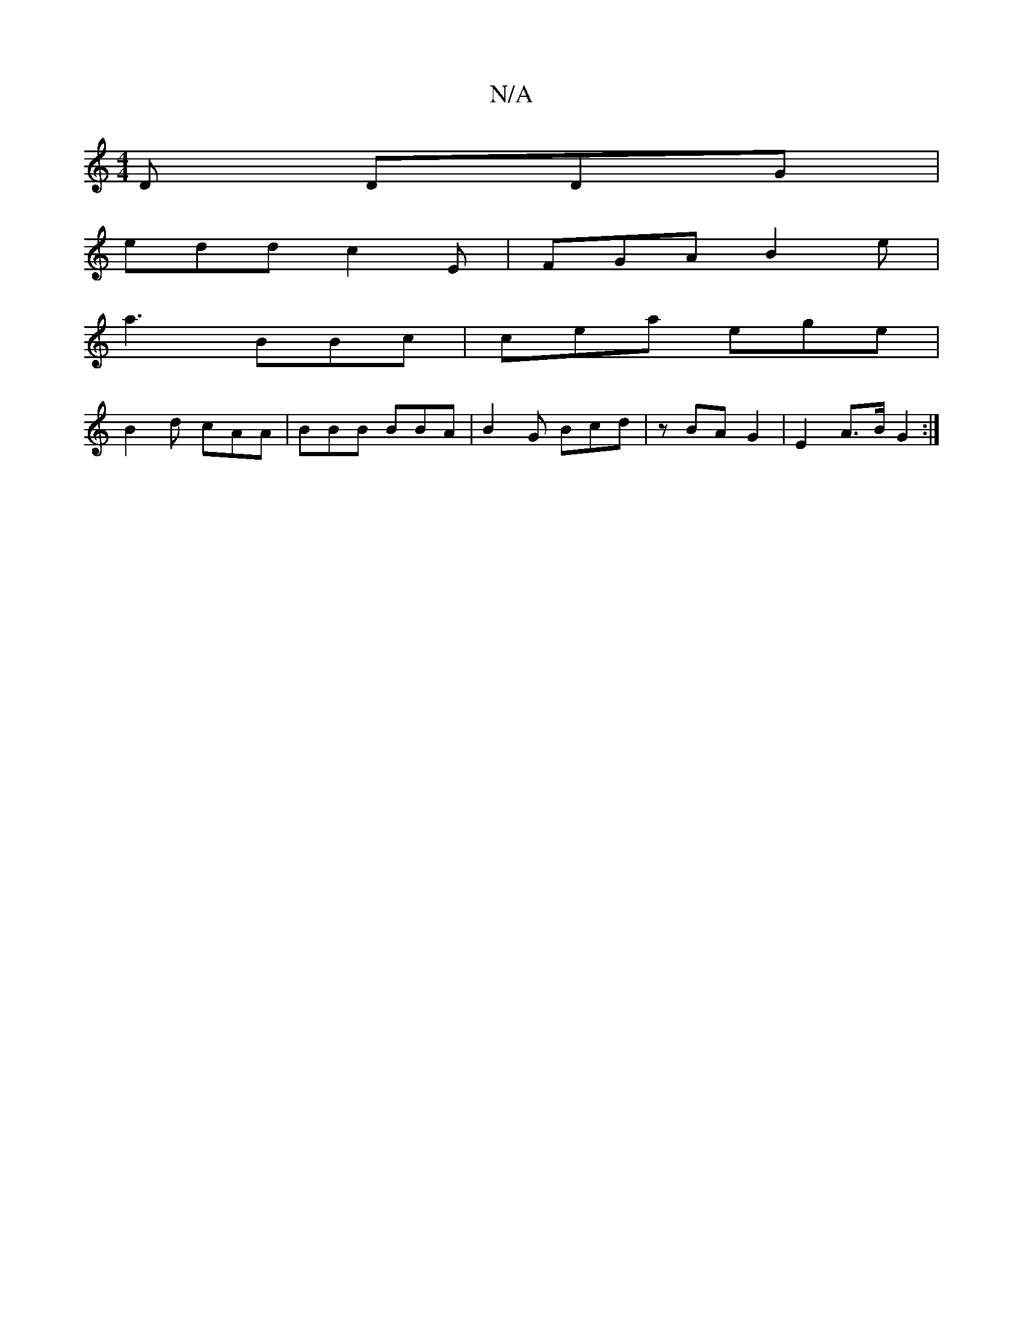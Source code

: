 X:1
T:N/A
M:4/4
R:N/A
K:Cmajor
2D DDG|
edd c2E|FGA B2e|
a3 BBc|cea ege|
B2d cAA | BBB BBA | B2 G Bcd | z BA G2 | E2 A>B G2 :|

|:AF ~E2 FG :|
|:a|f3 fdB|cAe cea|beB GBA:|2 G3 E3 :|
|: DED DED | gdB A2c | dec Afe | d2 c B3 | e3 e3 |
